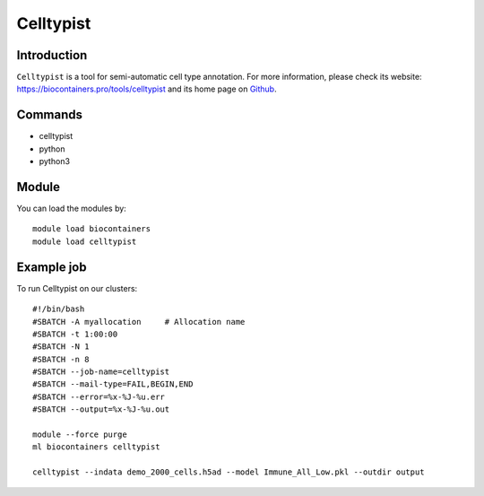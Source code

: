 .. _backbone-label:

Celltypist
==============================

Introduction
~~~~~~~~
``Celltypist`` is a tool for semi-automatic cell type annotation. For more information, please check its website: https://biocontainers.pro/tools/celltypist and its home page on `Github`_.

Commands
~~~~~~~
- celltypist
- python
- python3

Module
~~~~~~~~
You can load the modules by::
    
    module load biocontainers
    module load celltypist

Example job
~~~~~
To run Celltypist on our clusters::

    #!/bin/bash
    #SBATCH -A myallocation     # Allocation name 
    #SBATCH -t 1:00:00
    #SBATCH -N 1
    #SBATCH -n 8
    #SBATCH --job-name=celltypist
    #SBATCH --mail-type=FAIL,BEGIN,END
    #SBATCH --error=%x-%J-%u.err
    #SBATCH --output=%x-%J-%u.out

    module --force purge
    ml biocontainers celltypist

    celltypist --indata demo_2000_cells.h5ad --model Immune_All_Low.pkl --outdir output

.. _Github: https://github.com/Teichlab/celltypist
